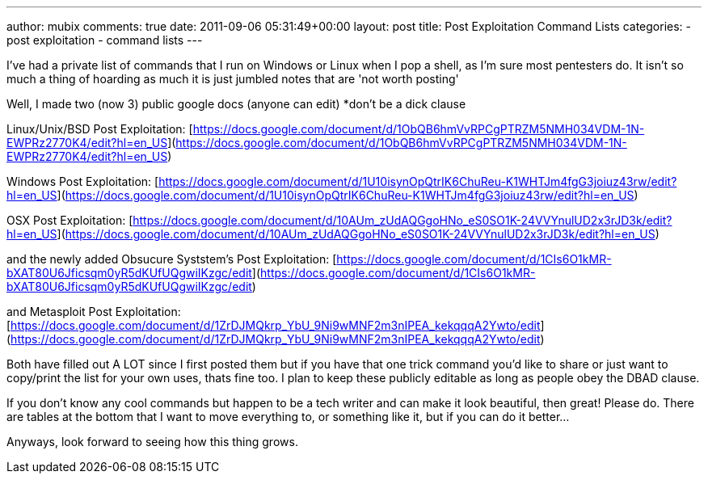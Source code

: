---
author: mubix
comments: true
date: 2011-09-06 05:31:49+00:00
layout: post
title: Post Exploitation Command Lists
categories:
- post exploitation
- command lists
---

I've had a private list of commands that I run on Windows or Linux when I pop a shell, as I'm sure most pentesters do. It isn't so much a thing of hoarding as much it is just jumbled notes that are 'not worth posting'

Well, I made two (now 3) public google docs (anyone can edit) *don't be a dick clause

Linux/Unix/BSD Post Exploitation: [https://docs.google.com/document/d/1ObQB6hmVvRPCgPTRZM5NMH034VDM-1N-EWPRz2770K4/edit?hl=en_US](https://docs.google.com/document/d/1ObQB6hmVvRPCgPTRZM5NMH034VDM-1N-EWPRz2770K4/edit?hl=en_US)

Windows Post Exploitation: [https://docs.google.com/document/d/1U10isynOpQtrIK6ChuReu-K1WHTJm4fgG3joiuz43rw/edit?hl=en_US](https://docs.google.com/document/d/1U10isynOpQtrIK6ChuReu-K1WHTJm4fgG3joiuz43rw/edit?hl=en_US)

OSX Post Exploitation: [https://docs.google.com/document/d/10AUm_zUdAQGgoHNo_eS0SO1K-24VVYnulUD2x3rJD3k/edit?hl=en_US](https://docs.google.com/document/d/10AUm_zUdAQGgoHNo_eS0SO1K-24VVYnulUD2x3rJD3k/edit?hl=en_US)

and the newly added Obsucure Syststem's Post Exploitation: [https://docs.google.com/document/d/1CIs6O1kMR-bXAT80U6Jficsqm0yR5dKUfUQgwiIKzgc/edit](https://docs.google.com/document/d/1CIs6O1kMR-bXAT80U6Jficsqm0yR5dKUfUQgwiIKzgc/edit)

and Metasploit Post Exploitation: [https://docs.google.com/document/d/1ZrDJMQkrp_YbU_9Ni9wMNF2m3nIPEA_kekqqqA2Ywto/edit](https://docs.google.com/document/d/1ZrDJMQkrp_YbU_9Ni9wMNF2m3nIPEA_kekqqqA2Ywto/edit)

Both have filled out A LOT since I first posted them but if you have that one trick command you'd like to share or just want to copy/print the list for your own uses, thats fine too. I plan to keep these publicly editable as long as people obey the DBAD clause.

If you don't know any cool commands but happen to be a tech writer and can make it look beautiful, then great! Please do. There are tables at the bottom that I want to move everything to, or something like it, but if you can do it better...

Anyways, look forward to seeing how this thing grows.
